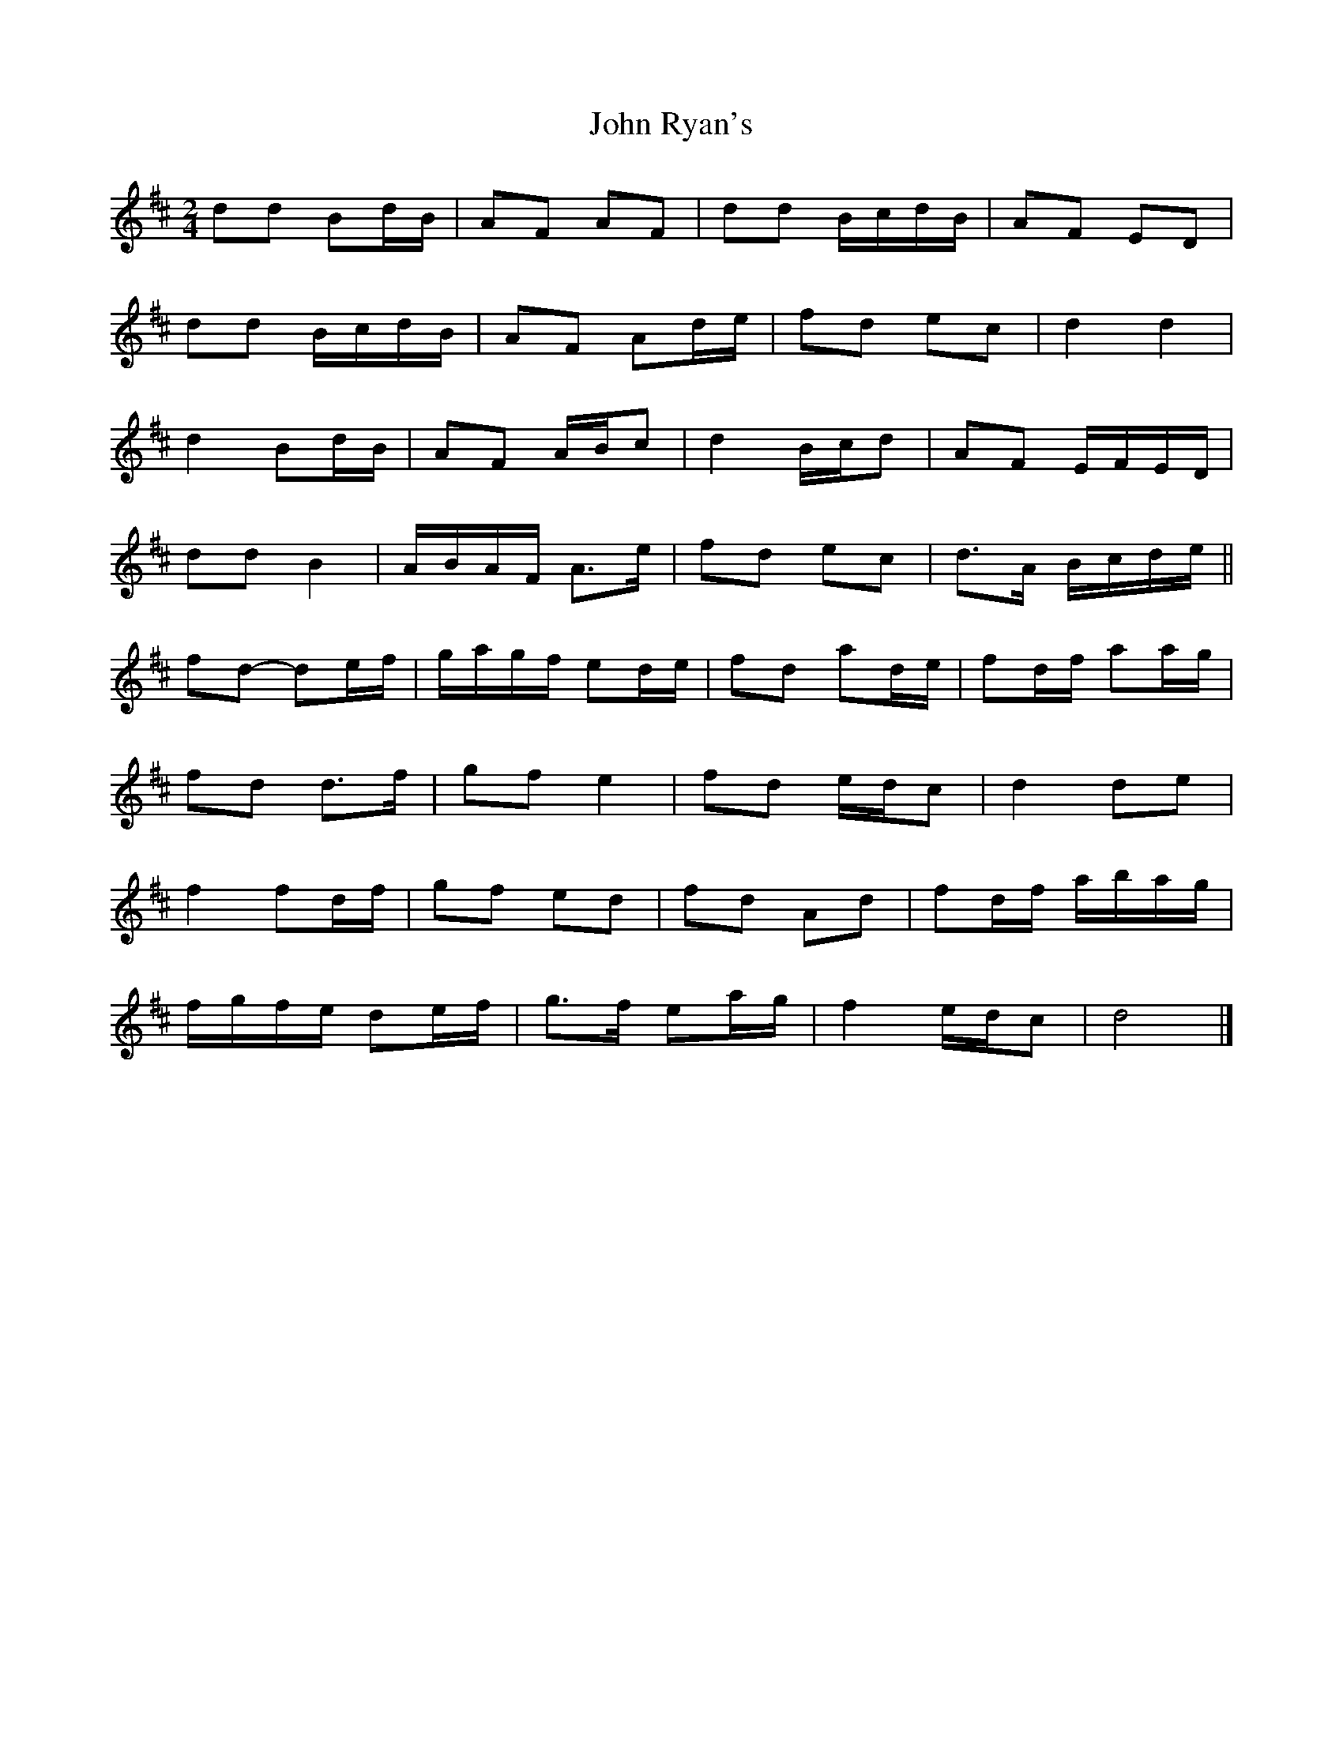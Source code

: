 X: 2
T: John Ryan's
Z: ceolachan
S: https://thesession.org/tunes/441#setting13304
R: polka
M: 2/4
L: 1/8
K: Dmaj
dd Bd/B/ | AF AF | dd B/c/d/B/ | AF ED |
dd B/c/d/B/ | AF Ad/e/ | fd ec | d2 d2 |
d2 Bd/B/ | AF A/B/c | d2 B/c/d | AF E/F/E/D/ |
dd B2 | A/B/A/F/ A>e | fd ec | d>A B/c/d/e/ ||
fd- de/f/ | g/a/g/f/ ed/e/ | fd ad/e/ | fd/f/ aa/g/ |
fd d>f | gf e2 | fd e/d/c | d2 de |
f2 fd/f/ | gf ed | fd Ad | fd/f/ a/b/a/g/ |
f/g/f/e/ de/f/ | g>f ea/g/ | f2 e/d/c | d4 |]
